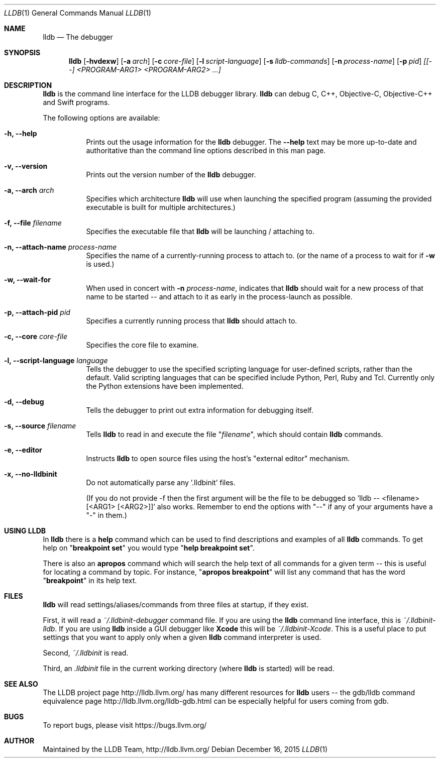.Dd December 16, 2015   \" DATE
.Dt LLDB 1           \" Program name and manual section number
.Os
.Sh NAME             \" Section Header - required - do not modify
.Nm lldb
.Nd The debugger
.Sh SYNOPSIS         \" Section Header - required - do not modify
.Nm lldb
.Op Fl hvdexw
.Op Fl a Ar arch
.Op Fl c Ar core-file
.Op Fl l Ar script-language
.Op Fl s Ar lldb-commands
.Op Fl n Ar process-name
.Op Fl p Ar pid
.Ar [[--] <PROGRAM-ARG1> <PROGRAM-ARG2> ...]
.Sh DESCRIPTION      \" Section Header - required - do not modify
.Nm
is the command line interface for the LLDB debugger library.
.Nm
can debug C, C++, Objective-C, Objective-C++ and Swift programs.
.Pp
The following options are available:
.Bl -tag -width indent
.It Fl h, -help
Prints out the usage information for the
.Nm
debugger.
The
.Fl -help
text may be more up-to-date and
authoritative than the command line options described in this man
page.
.It Fl v, -version
Prints out the version number of the
.Nm
debugger.
.It Fl a, -arch Ar arch
Specifies which architecture
.Nm
will use when launching the specified program (assuming the provided
executable is built for multiple architectures.)
.It Fl f, -file Ar filename
Specifies the executable file that
.Nm
will be launching / attaching to.
.It Fl n, -attach-name Ar process-name
Specifies the name of a currently-running process to attach to.
(or the name of a process to wait for if
.Fl w
is used.)
.It Fl w, -wait-for
When used in concert with
.Fl n Ar process-name ,
indicates that
.Nm
should wait for a new process of that name to be started -- and attach
to it as early in the process-launch as possible.
.It Fl p, -attach-pid Ar pid
Specifies a currently running process that
.Nm
should attach to.
.It Fl c, -core Ar core-file
Specifies the core file to examine.
.It Fl l, -script-language Ar language
Tells the debugger to use the specified scripting language for
user-defined scripts, rather than the default.
Valid scripting
languages that can be specified include Python, Perl, Ruby and Tcl.
Currently only the Python extensions have been implemented.
.It Fl d, -debug
Tells the debugger to print out extra information for debugging itself.
.It Fl s, -source Ar filename
Tells
.Nm
to read in and execute the file
.Qq Ar filename ,
which should contain
.Nm
commands.
.It Fl e, -editor
Instructs
.Nm
to open source files using the host's "external editor" mechanism.
.It Fl x, -no-lldbinit
Do not automatically parse any '.lldbinit' files.
.Pp
(If you do not provide -f then the first argument will be the file to
be debugged
so 'lldb -- <filename> [<ARG1> [<ARG2>]]' also works.
Remember to end the options with "--" if any of your arguments have
a "-" in them.)
.El
.Sh USING LLDB
In
.Nm
there is a
.Cm help
command which can be used to find descriptions and examples of all
.Nm
commands.
To get help on
.Qq Cm breakpoint set
you would type
.Qq Cm help breakpoint set .
.Pp
There is also an
.Cm apropos
command which will search the help text of all commands
for a given term -- this is useful for locating a command by topic.
For instance,
.Qq Cm apropos breakpoint
will list any command that has the word
.Qq Cm breakpoint
in its help text.
.Sh FILES
.Nm
will read settings/aliases/commands from three files at startup, if they exist.
.Pp
First, it will read a
.Pa ~/.lldbinit-debugger
command file.
If you are using the
.Nm
command line interface, this is
.Pa ~/.lldbinit-lldb .
If you are using
.Nm
inside a GUI debugger like
.Nm Xcode
this will be
.Pa ~/.lldbinit-Xcode .
This is a useful place to put settings that you want to apply only when a given
.Nm
command interpreter is used.
.Pp
Second,
.Pa ~/.lldbinit
is read.
.Pp
Third, an
.Pa .lldbinit
file in the current working directory (where
.Nm
is started) will be read.
.Sh SEE ALSO
The LLDB project page http://lldb.llvm.org/ has many different resources for
.Nm
users -- the gdb/lldb command equivalence page http://lldb.llvm.org/lldb-gdb.html can
be especially helpful for users coming from gdb.
.Sh BUGS
To report bugs, please visit https://bugs.llvm.org/
.Sh AUTHOR
Maintained by the LLDB Team, http://lldb.llvm.org/
